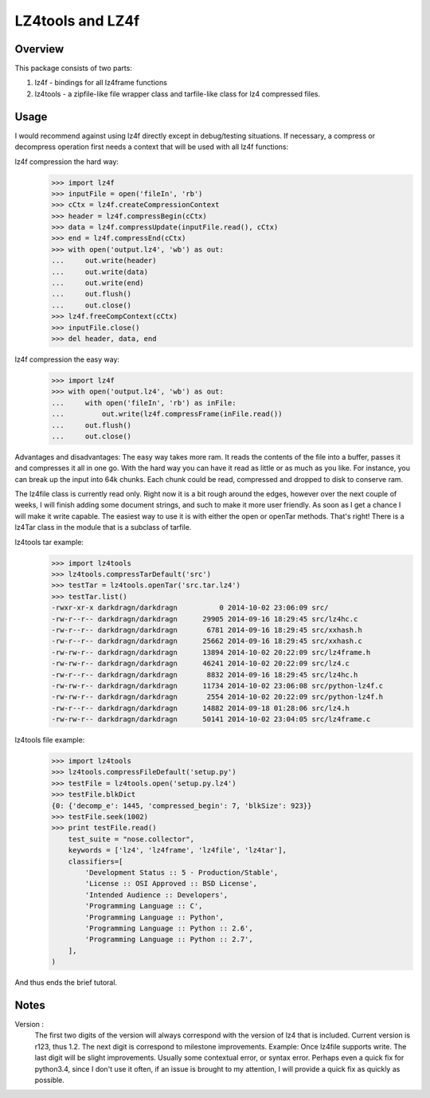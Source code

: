 ==================
LZ4tools and LZ4f
==================

.. image:: https://travis-ci.org/darkdragn/lz4file.svg?branch=modular

Overview
--------
This package consists of two parts:

1. lz4f - bindings for all lz4frame functions

2. lz4tools - a zipfile-like file wrapper class and tarfile-like class for lz4 compressed files. 

Usage
-----
I would recommend against using lz4f directly except in debug/testing situations. If necessary, a compress or decompress operation first needs a context that will be used with all lz4f functions:

lz4f compression the hard way:
    >>> import lz4f
    >>> inputFile = open('fileIn', 'rb')
    >>> cCtx = lz4f.createCompressionContext
    >>> header = lz4f.compressBegin(cCtx)
    >>> data = lz4f.compressUpdate(inputFile.read(), cCtx)
    >>> end = lz4f.compressEnd(cCtx)
    >>> with open('output.lz4', 'wb') as out:
    ...     out.write(header)
    ...     out.write(data)
    ...     out.write(end)
    ...     out.flush()
    ...     out.close()
    >>> lz4f.freeCompContext(cCtx)
    >>> inputFile.close()
    >>> del header, data, end
    
lz4f compression the easy way:
    >>> import lz4f
    >>> with open('output.lz4', 'wb') as out:
    ...     with open('fileIn', 'rb') as inFile:
    ...         out.write(lz4f.compressFrame(inFile.read())
    ...     out.flush()
    ...     out.close()
    
Advantages and disadvantages: The easy way takes more ram. It reads the contents of the file into a buffer, passes it and compresses it all in one go. With the hard way you can have it read as little or as much as you like. For instance, you can break up the input into 64k chunks. Each chunk could be read, compressed and dropped to disk to conserve ram.

The lz4file class is currently read only. Right now it is a bit rough around the edges, however over the next couple of weeks, I will finish adding some document strings, and such to make it more user friendly. As soon as I get a chance I will make it write capable. The easiest way to use it is with either the open or openTar methods. That's right! There is a lz4Tar class in the module that is a subclass of tarfile. 

lz4tools tar example:
    >>> import lz4tools
    >>> lz4tools.compressTarDefault('src')
    >>> testTar = lz4tools.openTar('src.tar.lz4')
    >>> testTar.list()
    -rwxr-xr-x darkdragn/darkdragn          0 2014-10-02 23:06:09 src/
    -rw-r--r-- darkdragn/darkdragn      29905 2014-09-16 18:29:45 src/lz4hc.c
    -rw-r--r-- darkdragn/darkdragn       6781 2014-09-16 18:29:45 src/xxhash.h
    -rw-r--r-- darkdragn/darkdragn      25662 2014-09-16 18:29:45 src/xxhash.c
    -rw-rw-r-- darkdragn/darkdragn      13894 2014-10-02 20:22:09 src/lz4frame.h
    -rw-rw-r-- darkdragn/darkdragn      46241 2014-10-02 20:22:09 src/lz4.c
    -rw-r--r-- darkdragn/darkdragn       8832 2014-09-16 18:29:45 src/lz4hc.h
    -rw-rw-r-- darkdragn/darkdragn      11734 2014-10-02 23:06:08 src/python-lz4f.c
    -rw-rw-r-- darkdragn/darkdragn       2554 2014-10-02 20:22:09 src/python-lz4f.h
    -rw-r--r-- darkdragn/darkdragn      14882 2014-09-18 01:28:06 src/lz4.h
    -rw-rw-r-- darkdragn/darkdragn      50141 2014-10-02 23:04:05 src/lz4frame.c
    
lz4tools file example:
    >>> import lz4tools
    >>> lz4tools.compressFileDefault('setup.py')
    >>> testFile = lz4tools.open('setup.py.lz4')
    >>> testFile.blkDict
    {0: {'decomp_e': 1445, 'compressed_begin': 7, 'blkSize': 923}}
    >>> testFile.seek(1002)
    >>> print testFile.read()
        test_suite = "nose.collector",
        keywords = ['lz4', 'lz4frame', 'lz4file', 'lz4tar'],
        classifiers=[
            'Development Status :: 5 - Production/Stable',
            'License :: OSI Approved :: BSD License',
            'Intended Audience :: Developers',
            'Programming Language :: C',
            'Programming Language :: Python',
            'Programming Language :: Python :: 2.6',
            'Programming Language :: Python :: 2.7',
        ],
    )

And thus ends the brief tutoral.

Notes
-----

Version : 
    The first two digits of the version will always correspond with the version of lz4 that is included. Current version is r123, thus 1.2. The next  digit is correspond to milestone improvements. Example: Once lz4file supports write. The last digit will be slight improvements. Usually some contextual error, or syntax error. Perhaps even a quick fix for python3.4, since I don't use it often, if an issue is brought to my attention, I will provide a quick fix as quickly as possible. 
